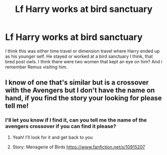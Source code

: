 #+TITLE: Lf Harry works at bird sanctuary

* Lf Harry works at bird sanctuary
:PROPERTIES:
:Author: jadey86a
:Score: 9
:DateUnix: 1581287780.0
:DateShort: 2020-Feb-10
:FlairText: What's That Fic?
:END:
I think this was either time travel or dimension travel where Harry ended up as his younger self. He stayed or worked at a bird sanctuary I think, that bred post owls. I think there were two women that kept an eye on him? And i remember Remus visiting him.


** I know of one that's similar but is a crossover with the Avengers but I don't have the name on hand, if you find the story your looking for please tell me!
:PROPERTIES:
:Author: KuruoshiShichigatsu
:Score: 2
:DateUnix: 1581306967.0
:DateShort: 2020-Feb-10
:END:

*** I'll let you know if I find it, can you tell me the name of the avengers crossover if you can find it please?
:PROPERTIES:
:Author: jadey86a
:Score: 1
:DateUnix: 1581339291.0
:DateShort: 2020-Feb-10
:END:

**** Yeah! I'll look for it and get back to you
:PROPERTIES:
:Author: KuruoshiShichigatsu
:Score: 1
:DateUnix: 1581345975.0
:DateShort: 2020-Feb-10
:END:


**** Story: Menagerie of Birds [[https://www.fanfiction.net/s/10915207]]
:PROPERTIES:
:Author: KuruoshiShichigatsu
:Score: 1
:DateUnix: 1581436083.0
:DateShort: 2020-Feb-11
:END:
